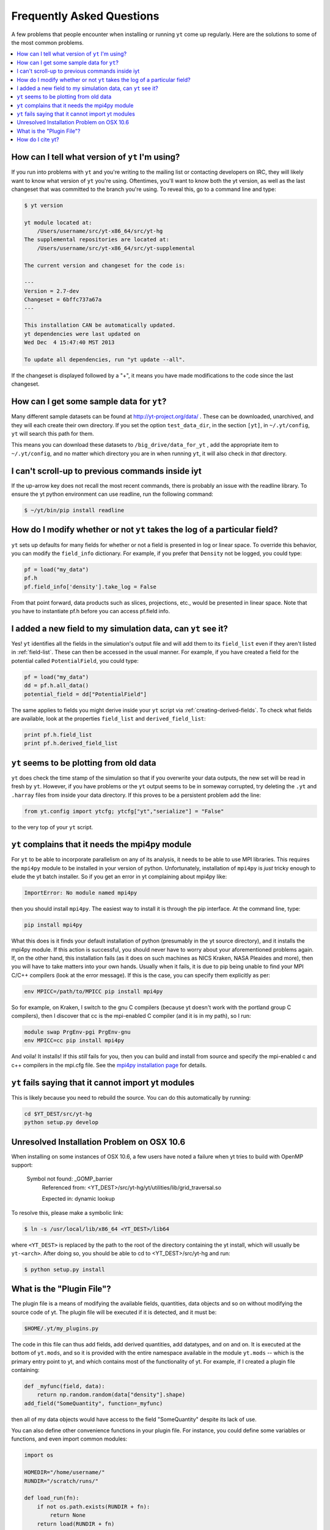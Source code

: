 .. _faq:


Frequently Asked Questions
==========================

A few problems that people encounter when installing or running ``yt``
come up regularly. Here are the solutions to some of the most common
problems.

.. contents::
   :depth: 2
   :local:
   :backlinks: none

.. _determining-version:

How can I tell what version of ``yt`` I'm using?
------------------------------------------------

If you run into problems with ``yt`` and you're writing to the mailing list
or contacting developers on IRC, they will likely want to know what version of
``yt`` you're using.  Oftentimes, you'll want to know both the yt version, 
as well as the last changeset that was committed to the branch you're using.  
To reveal this, go to a command line and type:

.. code-block:: bash
    
    $ yt version

    yt module located at:
        /Users/username/src/yt-x86_64/src/yt-hg
    The supplemental repositories are located at:
        /Users/username/src/yt-x86_64/src/yt-supplemental

    The current version and changeset for the code is:

    ---
    Version = 2.7-dev
    Changeset = 6bffc737a67a
    ---

    This installation CAN be automatically updated.
    yt dependencies were last updated on
    Wed Dec  4 15:47:40 MST 2013

    To update all dependencies, run "yt update --all".

If the changeset is displayed followed by a "+", it means you have made 
modifications to the code since the last changeset.

.. _getting-sample-data:

How can I get some sample data for ``yt``?
------------------------------------------

Many different sample datasets can be found at http://yt-project.org/data/ .
These can be downloaded, unarchived, and they will each create their own
directory.  If you set the option ``test_data_dir``, in the section ``[yt]``,
in ``~/.yt/config``, ``yt`` will search this path for them.

This means you can download these datasets to ``/big_drive/data_for_yt`` , add
the appropriate item to ``~/.yt/config``, and no matter which directory you are
in when running ``yt``, it will also check in *that* directory.

.. _faq-scroll-up:

I can't scroll-up to previous commands inside iyt
-------------------------------------------------

If the up-arrow key does not recall the most recent commands, there is
probably an issue with the readline library. To ensure the yt python
environment can use readline, run the following command:

.. code-block:: bash

   $ ~/yt/bin/pip install readline

.. _faq-new-field:

How do I modify whether or not ``yt`` takes the log of a particular field?
--------------------------------------------------------------------------

``yt`` sets up defaults for many fields for whether or not a field is presented
in log or linear space. To override this behavior, you can modify the
``field_info`` dictionary.  For example, if you prefer that ``Density`` not be
logged, you could type:

.. code-block:: python
    
    pf = load("my_data")
    pf.h
    pf.field_info['density'].take_log = False

From that point forward, data products such as slices, projections, etc., would
be presented in linear space. Note that you have to instantiate pf.h before you
can access pf.field info.

.. _faq-handling-log-vs-linear-space:

I added a new field to my simulation data, can ``yt`` see it?
-------------------------------------------------------------

Yes! ``yt`` identifies all the fields in the simulation's output file
and will add them to its ``field_list`` even if they aren't listed in
:ref:`field-list`. These can then be accessed in the usual manner. For
example, if you have created a field for the potential called
``PotentialField``, you could type:

.. code-block:: python

   pf = load("my_data")
   dd = pf.h.all_data()
   potential_field = dd["PotentialField"]

The same applies to fields you might derive inside your ``yt`` script
via :ref:`creating-derived-fields`. To check what fields are
available, look at the properties ``field_list`` and ``derived_field_list``:

.. code-block:: python

   print pf.h.field_list
   print pf.h.derived_field_list

.. _faq-old-data:

``yt`` seems to be plotting from old data
------------------------------------------

``yt`` does check the time stamp of the simulation so that if you
overwrite your data outputs, the new set will be read in fresh by
``yt``. However, if you have problems or the ``yt`` output seems to be
in someway corrupted, try deleting the ``.yt`` and
``.harray`` files from inside your data directory. If this proves to
be a persistent problem add the line:

.. code-block:: python

   from yt.config import ytcfg; ytcfg["yt","serialize"] = "False"

to the very top of your ``yt`` script. 

.. _faq-mpi4py:

``yt`` complains that it needs the mpi4py module
------------------------------------------------

For ``yt`` to be able to incorporate parallelism on any of its analysis, 
it needs to be able to use MPI libraries.  This requires the ``mpi4py``
module to be installed in your version of python.  Unfortunately, 
installation of ``mpi4py`` is *just* tricky enough to elude the yt
batch installer.  So if you get an error in yt complaining about mpi4py like:

.. code-block:: bash

    ImportError: No module named mpi4py

then you should install ``mpi4py``.  The easiest way to install it is through
the pip interface.  At the command line, type:

.. code-block:: bash

    pip install mpi4py

What this does is it finds your default installation of python (presumably
in the yt source directory), and it installs the mpi4py module.  If this
action is successful, you should never have to worry about your aforementioned
problems again.  If, on the other hand, this installation fails (as it does on
such machines as NICS Kraken, NASA Pleaides and more), then you will have to
take matters into your own hands.  Usually when it fails, it is due to pip
being unable to find your MPI C/C++ compilers (look at the error message).
If this is the case, you can specify them explicitly as per:

.. code-block:: bash

    env MPICC=/path/to/MPICC pip install mpi4py

So for example, on Kraken, I switch to the gnu C compilers (because yt 
doesn't work with the portland group C compilers), then I discover that
cc is the mpi-enabled C compiler (and it is in my path), so I run:

.. code-block:: bash

    module swap PrgEnv-pgi PrgEnv-gnu
    env MPICC=cc pip install mpi4py

And voila!  It installs!  If this *still* fails for you, then you can 
build and install from source and specify the mpi-enabled c and c++ 
compilers in the mpi.cfg file.  See the `mpi4py installation page <http://mpi4py.scipy.org/docs/usrman/install.html>`_ for details.

``yt`` fails saying that it cannot import yt modules
----------------------------------------------------

This is likely because you need to rebuild the source.  You can do 
this automatically by running:

.. code-block:: bash

    cd $YT_DEST/src/yt-hg
    python setup.py develop


Unresolved Installation Problem on OSX 10.6
-------------------------------------------
When installing on some instances of OSX 10.6, a few users have noted a failure
when yt tries to build with OpenMP support:

    Symbol not found: _GOMP_barrier
        Referenced from: <YT_DEST>/src/yt-hg/yt/utilities/lib/grid_traversal.so

        Expected in: dynamic lookup

To resolve this, please make a symbolic link:

.. code-block:: bash

  $ ln -s /usr/local/lib/x86_64 <YT_DEST>/lib64

where ``<YT_DEST>`` is replaced by the path to the root of the directory
containing the yt install, which will usually be ``yt-<arch>``. After doing so, 
you should be able to cd to <YT_DEST>/src/yt-hg and run:

.. code-block:: bash

  $ python setup.py install

.. _plugin-file:

What is the "Plugin File"?
--------------------------

The plugin file is a means of modifying the available fields, quantities, data
objects and so on without modifying the source code of yt.  The plugin file
will be executed if it is detected, and it must be:

.. code-block:: bash

   $HOME/.yt/my_plugins.py

The code in this file can thus add fields, add derived quantities, add
datatypes, and on and on.  It is executed at the bottom of ``yt.mods``, and so
it is provided with the entire namespace available in the module ``yt.mods`` --
which is the primary entry point to yt, and which contains most of the
functionality of yt.  For example, if I created a plugin file containing:

.. code-block:: python

   def _myfunc(field, data):
       return np.random.random(data["density"].shape)
   add_field("SomeQuantity", function=_myfunc)

then all of my data objects would have access to the field "SomeQuantity"
despite its lack of use.

You can also define other convenience functions in your plugin file.  For
instance, you could define some variables or functions, and even import common
modules:

.. code-block:: python

   import os

   HOMEDIR="/home/username/"
   RUNDIR="/scratch/runs/"

   def load_run(fn):
       if not os.path.exists(RUNDIR + fn):
           return None
       return load(RUNDIR + fn)

In this case, we've written ``load_run`` to look in a specific directory to see
if it can find an output with the given name.  So now we can write scripts that
use this function:

.. code-block:: python

   from yt.mods import *

   my_run = load_run("hotgasflow/DD0040/DD0040")

And because we have imported from ``yt.mods`` we have access to the
``load_run`` function defined in our plugin file.

How do I cite yt?
-----------------

If you use yt in a publication, we'd very much appreciate a citation!  You
should feel free to cite the `ApJS paper
<http://adsabs.harvard.edu/abs/2011ApJS..192....9T>`_ with the following BibTeX
entry: ::

   @ARTICLE{2011ApJS..192....9T,
      author = {{Turk}, M.~J. and {Smith}, B.~D. and {Oishi}, J.~S. and {Skory}, S. and 
   	{Skillman}, S.~W. and {Abel}, T. and {Norman}, M.~L.},
       title = "{yt: A Multi-code Analysis Toolkit for Astrophysical Simulation Data}",
     journal = {\apjs},
   archivePrefix = "arXiv",
      eprint = {1011.3514},
    primaryClass = "astro-ph.IM",
    keywords = {cosmology: theory, methods: data analysis, methods: numerical },
        year = 2011,
       month = jan,
      volume = 192,
       pages = {9-+},
         doi = {10.1088/0067-0049/192/1/9},
      adsurl = {http://adsabs.harvard.edu/abs/2011ApJS..192....9T},
     adsnote = {Provided by the SAO/NASA Astrophysics Data System}
   }

If you use the Parallel Halo Finder, we have a 
`separate paper <http://adsabs.harvard.edu/abs/2010ApJS..191...43S>`_ that describes
its implementation: ::

   @ARTICLE{2010ApJS..191...43S,
      author = {{Skory}, S. and {Turk}, M.~J. and {Norman}, M.~L. and {Coil}, A.~L.
   	},
       title = "{Parallel HOP: A Scalable Halo Finder for Massive Cosmological Data Sets}",
     journal = {\apjs},
   archivePrefix = "arXiv",
      eprint = {1001.3411},
    primaryClass = "astro-ph.CO",
    keywords = {galaxies: halos, methods: data analysis, methods: numerical },
        year = 2010,
       month = nov,
      volume = 191,
       pages = {43-57},
         doi = {10.1088/0067-0049/191/1/43},
      adsurl = {http://adsabs.harvard.edu/abs/2010ApJS..191...43S},
     adsnote = {Provided by the SAO/NASA Astrophysics Data System}
   }
